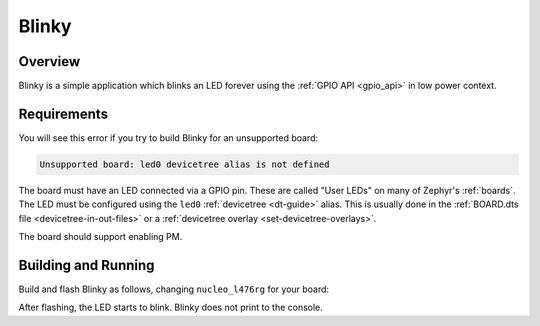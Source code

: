 .. _stm32-pm-blinky-sample:

Blinky
######

Overview
********

Blinky is a simple application which blinks an LED forever using the :ref:`GPIO
API <gpio_api>` in low power context.

.. _stm32-pm-blinky-sample-requirements:

Requirements
************

You will see this error if you try to build Blinky for an unsupported board:

.. code-block:: none

   Unsupported board: led0 devicetree alias is not defined

The board must have an LED connected via a GPIO pin. These are called "User
LEDs" on many of Zephyr's :ref:`boards`. The LED must be configured using the
``led0`` :ref:`devicetree <dt-guide>` alias. This is usually done in the
:ref:`BOARD.dts file <devicetree-in-out-files>` or a :ref:`devicetree overlay
<set-devicetree-overlays>`.

The board should support enabling PM.

Building and Running
********************

Build and flash Blinky as follows, changing ``nucleo_l476rg`` for your board:

.. zephyr-app-commands::
   :zephyr-app: samples/basic/blinky
   :board: nucleo_l476rg
   :goals: build flash
   :compact:

After flashing, the LED starts to blink. Blinky does not print to the console.
